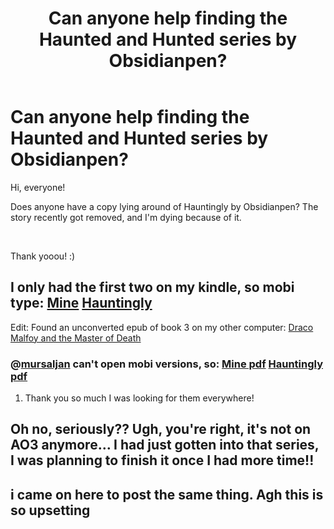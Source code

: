 #+TITLE: Can anyone help finding the Haunted and Hunted series by Obsidianpen?

* Can anyone help finding the Haunted and Hunted series by Obsidianpen?
:PROPERTIES:
:Author: krhafe
:Score: 9
:DateUnix: 1538969408.0
:DateShort: 2018-Oct-08
:FlairText: Fic Search
:END:
Hi, everyone!

Does anyone have a copy lying around of Hauntingly by Obsidianpen? The story recently got removed, and I'm dying because of it.

​

Thank yooou! :)


** I only had the first two on my kindle, so mobi type: [[https://drive.google.com/open?id=1J3y_noqM6vXHD2IAOXZln4nvRmPhzh_7][Mine]] [[https://drive.google.com/open?id=1fKbrrMYdMxkNYn63v_-CsDUMGc5h-q4Z][Hauntingly]]

Edit: Found an unconverted epub of book 3 on my other computer: [[https://drive.google.com/open?id=153PlOhidaJux4nk0fvWVd5Dy1DWbiXHI][Draco Malfoy and the Master of Death]]
:PROPERTIES:
:Author: Asviloka
:Score: 7
:DateUnix: 1539142498.0
:DateShort: 2018-Oct-10
:END:

*** @[[https://www.reddit.com/user/mursaljan][mursaljan]] can't open mobi versions, so: [[https://drive.google.com/open?id=1X5d_XgmK_vgjRG128cH8V4i3G6OC17Cx][Mine pdf]] [[https://drive.google.com/open?id=1gGlNqVpCm62xcXSv0hcfkDxoyO88kCoY][Hauntingly pdf]]
:PROPERTIES:
:Author: Asviloka
:Score: 6
:DateUnix: 1539642994.0
:DateShort: 2018-Oct-16
:END:

**** Thank you so much I was looking for them everywhere!
:PROPERTIES:
:Author: Zsany
:Score: 1
:DateUnix: 1548576525.0
:DateShort: 2019-Jan-27
:END:


** Oh no, seriously?? Ugh, you're right, it's not on AO3 anymore... I had just gotten into that series, I was planning to finish it once I had more time!!
:PROPERTIES:
:Author: FitzDizzyspells
:Score: 2
:DateUnix: 1539052156.0
:DateShort: 2018-Oct-09
:END:


** i came on here to post the same thing. Agh this is so upsetting
:PROPERTIES:
:Author: elizabater
:Score: 2
:DateUnix: 1539884202.0
:DateShort: 2018-Oct-18
:END:
